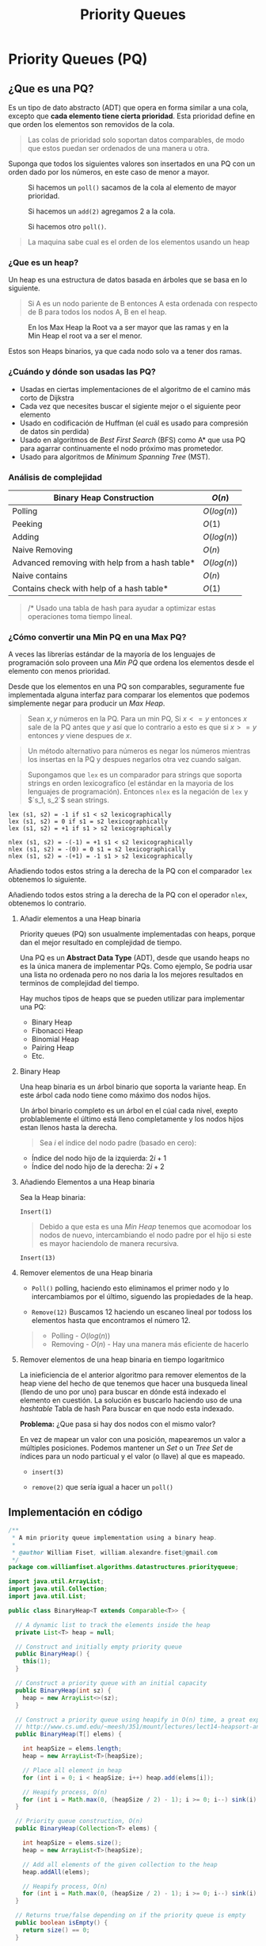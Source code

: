 #+title: Priority Queues
#+options: toc:4

* Priority Queues (PQ)
** ¿Que es una PQ?
Es un tipo de dato abstracto (ADT) que
opera en forma similar a una cola, excepto que *cada elemento tiene cierta prioridad*.
Esta prioridad define en que orden los elementos son removidos de la cola.

#+begin_quote
Las colas de prioridad solo soportan datos comparables, de modo que estos puedan ser ordenados de una manera u
otra.
#+end_quote

Suponga que todos los siguientes valores son insertados en una PQ con un orden dado por los números, en este caso de menor a mayor.

#+caption: Si hacemos un =poll()= sacamos de la cola al elemento de mayor prioridad.
[[file:Imagenes/PriorityQueues/Img-1.png]]

#+caption: Si hacemos un =add(2)= agregamos 2 a la cola.
[[file:Imagenes/PriorityQueues/Img-2.png]]

#+caption: Si hacemos otro =poll()=.
[[file:Imagenes/PriorityQueues/Img-3.png]]

[[file:Imagenes/PriorityQueues/Img-4.png]]

#+begin_quote
  La maquina sabe cual es el orden de los elementos usando un heap
#+end_quote

*** ¿Que es un heap?
Un heap es una estructura de datos basada en árboles que se basa en lo
siguiente.

#+begin_quote
Si A es un nodo pariente de B entonces A esta ordenada con respecto de
B para todos los nodos A, B en el heap.
#+end_quote

#+caption:  En los Max Heap la Root va a ser mayor que las ramas y en la Min Heap el root va a ser el menor.
[[file:Imagenes/PriorityQueues/Img-5.png]]

Estos son Heaps binarios, ya que cada nodo solo va a tener dos ramas.

*** ¿Cuándo y dónde son usadas las PQ?

- Usadas en ciertas implementaciones de el algoritmo de el camino más
  corto de Dijkstra
- Cada vez que necesites buscar el sigiente mejor o el siguiente peor
  elemento
- Usado en codificación de Huffman (el cuál es usado para compresión de
  datos sin perdida)
- Usado en algoritmos de /Best First Search/ (BFS) como A* que usa PQ
  para agarrar continuamente el nodo próximo mas prometedor.
- Usado para algoritmos de /Minimum Spanning Tree/ (MST).

*** Análisis de complejidad
| Binary Heap Construction                       | $O(n)$        |
|------------------------------------------------+---------------|
| Polling                                        | $O(log(n))$   |
| Peeking                                        | $O(1)$        |
| Adding                                         | $O(log(n))$   |
| Naive Removing                                 | $O(n)$        |
| Advanced removing with help from a hash table* | $O(log(n))$   |
| Naive contains                                 | $O(n)$        |
| Contains check with help of a hash table*      | $O(1)$        |

#+begin_quote
/* Usado una tabla de hash para ayudar a optimizar estas operaciones toma tiempo lineal.
#+end_quote

*** ¿Cómo convertir una Min PQ en una Max PQ?
A veces las librerías estándar de la mayoría de los lenguajes de
programación solo proveen una /Min PQ/ que ordena los elementos desde el
elemento con menos prioridad.

Desde que los elementos en una PQ son comparables, seguramente fue
implementada alguna interfaz para comparar los elementos que podemos
simplemente negar para producir un /Max Heap/.

#+begin_quote
Sean $x, y$ números en la PQ. Para un min PQ, Si $x <= y$ entonces
$x$ sale de la PQ antes que $y$ así que lo contrario a esto es que
si $x >= y$ entonces $y$ viene despues de $x$.
#+end_quote

[[file:Imagenes/PriorityQueues/Img-6.png]]
[[file:Imagenes/PriorityQueues/Img-7.png]]

#+begin_quote
Un método alternativo para números es negar los números mientras los
insertas en la PQ y despues negarlos otra vez cuando salgan.
#+end_quote

[[file:Imagenes/PriorityQueues/Img-8.png]]
[[file:Imagenes/PriorityQueues/Img-9.png]]
[[file:Imagenes/PriorityQueues/Img-7.png]]

#+begin_quote
Supongamos que =lex= es un comparador para strings que soporta strings
en orden lexicografíco (el estándar en la mayoria de los lenguajes de
programación). Entonces =nlex= es la negación de =lex= y $`s_1, s_2`$
sean strings.
#+end_quote

#+begin_example
lex (s1, s2) = -1 if s1 < s2 lexicographically
lex (s1, s2) = 0 if s1 = s2 lexicographically
lex (s1, s2) = +1 if s1 > s2 lexicographically

nlex (s1, s2) = -(-1) = +1 s1 < s2 lexicographically
nlex (s1, s2) = -(0) = 0 s1 = s2 lexicographically
nlex (s1, s2) = -(+1) = -1 s1 > s2 lexicographically
#+end_example

Añadiendo todos estos string a la derecha de la PQ con el comparador
=lex= obtenemos lo siguiente.

[[file:Imagenes/PriorityQueues/Img-10.png]]
[[file:Imagenes/PriorityQueues/Img-11.png]]

Añadiendo todos estos string a la derecha de la PQ con el operador
=nlex=, obtenemos lo contrario.

[[file:Imagenes/PriorityQueues/Img-12.png]]

****  Añadir elementos a una Heap binaria
Priority queues (PQ) son usualmente implementadas con
heaps, porque dan el mejor resultado en complejidad de tiempo.

Una PQ es un *Abstract Data Type* (ADT), desde que usando heaps no es la
única manera de implementar PQs. Como ejemplo, Se podria usar una lista
no ordenada pero no nos daria la los mejores resultados en terminos de
complejidad del tiempo.

Hay muchos tipos de heaps que se pueden utilizar para implementar una
PQ:
- Binary Heap
- Fibonacci Heap
- Binomial Heap
- Pairing Heap
- Etc.

**** Binary Heap
Una heap binaria es un árbol binario que soporta la variante heap. En
este árbol cada nodo tiene como máximo dos nodos hijos.

[[file:Imagenes/PriorityQueues/Img-13.png]]

Un árbol binario completo es un árbol en el cúal cada nivel, exepto
problablemente el último está lleno completamente y los nodos hijos
estan llenos hasta la derecha.

#+begin_quote
Sea $i$ el índice del nodo padre (basado en cero):
#+end_quote

- Índice del nodo hijo de la izquierda: $2i + 1$
- Índice del nodo hijo de la derecha: $2i + 2$

[[file:Imagenes/PriorityQueues/Img-14.png]]

**** Añadiendo Elementos a una Heap binaria
Sea la Heap binaria:
[[file:Imagenes/PriorityQueues/Img-15.png]]

#+begin_example
Insert(1)
#+end_example

[[file:Imagenes/PriorityQueues/Img-16.png]]

#+begin_quote
Debido a que esta es una /Min Heap/ tenemos que acomodoar los nodos de nuevo,
intercambiando el nodo padre por el hijo si este es mayor haciendolo de
manera recursiva.
#+end_quote

[[file:Imagenes/PriorityQueues/Img-17.png]]
[[file:Imagenes/PriorityQueues/Img-18.png]]
[[file:Imagenes/PriorityQueues/Img-19.png]]

#+begin_example
Insert(13)
#+end_example

[[file:Imagenes/PriorityQueues/Img-20.png]]
[[file:Imagenes/PriorityQueues/Img-21.png]]

**** Remover elementos de una Heap binaria

- =Poll()=
  polling, haciendo esto eliminamos el primer nodo y lo
  intercambiamos por el último, siguendo las propiedades de la heap.

  [[file:Imagenes/PriorityQueues/Img-22.png]]
  [[file:Imagenes/PriorityQueues/Img-22-1.png]]
  [[file:Imagenes/PriorityQueues/Img-22-2.png]]
  [[file:Imagenes/PriorityQueues/Img-22-3.png]]
  [[file:Imagenes/PriorityQueues/Img-22-4.png]]

- =Remove(12)=
  Buscamos 12 haciendo un escaneo lineal por todoss los
  elementos hasta que encontramos el número 12.

  [[file:Imagenes/PriorityQueues/Img-23.png]]
  [[file:Imagenes/PriorityQueues/Img-23-1.png]]
  [[file:Imagenes/PriorityQueues/Img-23-2.png]]

#+begin_quote
- Polling - $O(log(n))$
- Removing - $O(n)$ - Hay una manera más eficiente de hacerlo
#+end_quote

**** Remover elementos de una heap binaria en tiempo logaritmico

La inieficiencia de el anterior algoritmo para remover elementos de la
heap viene del hecho de que tenemos que hacer una busqueda lineal
(llendo de uno por uno) para buscar en dónde está indexado el elemento
en cuestión. La solución es buscarlo haciendo uso de una /hashtable/
Tabla de hash Para buscar en que nodo esta indexado.

*Problema:* ¿Que pasa si hay dos nodos con el mismo valor?

En vez de mapear un valor con una posición, mapearemos un valor a
múltiples posiciones. Podemos mantener un /Set/ o un /Tree Set/ de
índices para un nodo particual y el valor (o llave) al que es mapeado.

[[file:Imagenes/PriorityQueues/Img-24.png]]

- =insert(3)=

[[file:Imagenes/PriorityQueues/Img-24-1.png]]
[[file:Imagenes/PriorityQueues/Img-24-2.png]]
[[file:Imagenes/PriorityQueues/Img-24-3.png]]

- =remove(2)= que sería igual a hacer un =poll()=

[[file:Imagenes/PriorityQueues/Img-24-4.png]]
[[file:Imagenes/PriorityQueues/Img-24-5.png]]
[[file:Imagenes/PriorityQueues/Img-24-6.png]]

** Implementación en código

#+begin_src java
  /**
   * A min priority queue implementation using a binary heap.
   *
   * @author William Fiset, william.alexandre.fiset@gmail.com
   */
  package com.williamfiset.algorithms.datastructures.priorityqueue;

  import java.util.ArrayList;
  import java.util.Collection;
  import java.util.List;

  public class BinaryHeap<T extends Comparable<T>> {

    // A dynamic list to track the elements inside the heap
    private List<T> heap = null;

    // Construct and initially empty priority queue
    public BinaryHeap() {
      this(1);
    }

    // Construct a priority queue with an initial capacity
    public BinaryHeap(int sz) {
      heap = new ArrayList<>(sz);
    }

    // Construct a priority queue using heapify in O(n) time, a great explanation can be found at:
    // http://www.cs.umd.edu/~meesh/351/mount/lectures/lect14-heapsort-analysis-part.pdf
    public BinaryHeap(T[] elems) {

      int heapSize = elems.length;
      heap = new ArrayList<T>(heapSize);

      // Place all element in heap
      for (int i = 0; i < heapSize; i++) heap.add(elems[i]);

      // Heapify process, O(n)
      for (int i = Math.max(0, (heapSize / 2) - 1); i >= 0; i--) sink(i);
    }

    // Priority queue construction, O(n)
    public BinaryHeap(Collection<T> elems) {

      int heapSize = elems.size();
      heap = new ArrayList<T>(heapSize);

      // Add all elements of the given collection to the heap
      heap.addAll(elems);

      // Heapify process, O(n)
      for (int i = Math.max(0, (heapSize / 2) - 1); i >= 0; i--) sink(i);
    }

    // Returns true/false depending on if the priority queue is empty
    public boolean isEmpty() {
      return size() == 0;
    }

    // Clears everything inside the heap, O(n)
    public void clear() {
      heap.clear();
    }

    // Return the size of the heap
    public int size() {
      return heap.size();
    }

    // Returns the value of the element with the lowest
    // priority in this priority queue. If the priority
    // queue is empty null is returned.
    public T peek() {
      if (isEmpty()) return null;
      return heap.get(0);
    }

    // Removes the root of the heap, O(log(n))
    public T poll() {
      return removeAt(0);
    }

    // Test if an element is in heap, O(n)
    public boolean contains(T elem) {
      // Linear scan to check containment
      for (int i = 0; i < size(); i++) if (heap.get(i).equals(elem)) return true;
      return false;
    }

    // Adds an element to the priority queue, the
    // element must not be null, O(log(n))
    public void add(T elem) {

      if (elem == null) throw new IllegalArgumentException();

      heap.add(elem);

      int indexOfLastElem = size() - 1;
      swim(indexOfLastElem);
    }

    // Tests if the value of node i <= node j
    // This method assumes i & j are valid indices, O(1)
    private boolean less(int i, int j) {
      T node1 = heap.get(i);
      T node2 = heap.get(j);
      return node1.compareTo(node2) <= 0;
    }

    // Perform bottom up node swim, O(log(n))
    private void swim(int k) {

      // Grab the index of the next parent node WRT to k
      int parent = (k - 1) / 2;

      // Keep swimming while we have not reached the
      // root and while we're less than our parent.
      while (k > 0 && less(k, parent)) {
        // Exchange k with the parent
        swap(parent, k);
        k = parent;

        // Grab the index of the next parent node WRT to k
        parent = (k - 1) / 2;
      }
    }

    // Top down node sink, O(log(n))
    private void sink(int k) {
      int heapSize = size();
      while (true) {
        int left = 2 * k + 1; // Left  node
        int right = 2 * k + 2; // Right node
        int smallest = left; // Assume left is the smallest node of the two children

        // Find which is smaller left or right
        // If right is smaller set smallest to be right
        if (right < heapSize && less(right, left)) smallest = right;

        // Stop if we're outside the bounds of the tree
        // or stop early if we cannot sink k anymore
        if (left >= heapSize || less(k, smallest)) break;

        // Move down the tree following the smallest node
        swap(smallest, k);
        k = smallest;
      }
    }

    // Swap two nodes. Assumes i & j are valid, O(1)
    private void swapint (i, int j) {
      T elem_i = heap.get(i);
      T elem_j = heap.get(j);

      heap.set(i, elem_j);
      heap.set(j, elem_i);
    }

    // Removes a particular element in the heap, O(n)
    public boolean remove(T element) {
      if (element == null) return false;
      // Linear removal via search, O(n)
      for (int i = 0; i < size(); i++) {
        if (element.equals(heap.get(i))) {
          removeAt(i);
          return true;
        }
      }
      return false;
    }

    // Removes a node at particular index, O(log(n))
    private T removeAt(int i) {
      if (isEmpty()) return null;

      int indexOfLastElem = size() - 1;
      T removed_data = heap.get(i);
      swap(i, indexOfLastElem);

      // Obliterate the value
      heap.remove(indexOfLastElem);

      // Check if the last element was removed
      if (i == indexOfLastElem) return removed_data;
      T elem = heap.get(i);

      // Try sinking element
      sink(i);

      // If sinking did not work try swimming
      if (heap.get(i).equals(elem)) swim(i);
      return removed_data;
    }

    // Recursively checks if this heap is a min heap
    // This method is just for testing purposes to make
    // sure the heap invariant is still being maintained
    // Called this method with k=0 to start at the root
    public boolean isMinHeap(int k) {
      // If we are outside the bounds of the heap return true
      int heapSize = size();
      if (k >= heapSize) return true;

      int left = 2 * k + 1;
      int right = 2 * k + 2;

      // Make sure that the current node k is less than
      // both of its children left, and right if they exist
      // return false otherwise to indicate an invalid heap
      if (left < heapSize && !less(k, left)) return false;
      if (right < heapSize && !less(k, right)) return false;

      // Recurse on both children to make sure they're also valid heaps
      return isMinHeap(left) && isMinHeap(right);
    }

    @Override
    public String toString() {
      return heap.toString();
    }
  }
#+end_src
